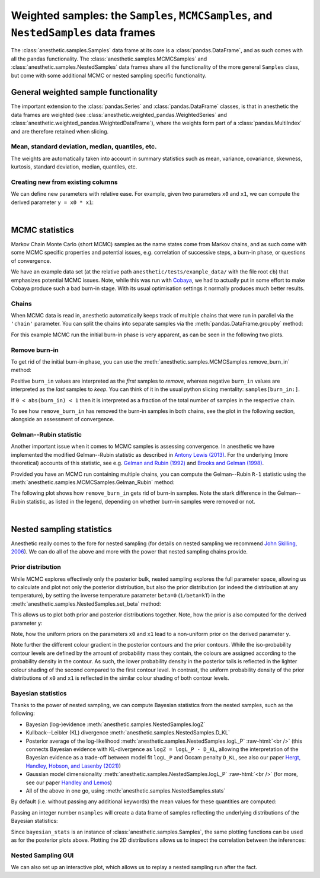 *************************************************************************************
Weighted samples: the ``Samples``, ``MCMCSamples``, and ``NestedSamples`` data frames
*************************************************************************************

The :class:`anesthetic.samples.Samples` data frame at its core is a
:class:`pandas.DataFrame`, and as such comes with all the pandas functionality.
The :class:`anesthetic.samples.MCMCSamples` and
:class:`anesthetic.samples.NestedSamples` data frames share all the
functionality of the more general ``Samples`` class, but come with some
additional MCMC or nested sampling specific functionality.

.. plot:: :context: close-figs

    from anesthetic import read_chains, make_2d_axes
    samples = read_chains("../../tests/example_data/pc_250")


General weighted sample functionality
=====================================

The important extension to the :class:`pandas.Series` and
:class:`pandas.DataFrame` classes, is that in anesthetic the data frames are
weighted (see :class:`anesthetic.weighted_pandas.WeightedSeries` and
:class:`anesthetic.weighted_pandas.WeightedDataFrame`), where the weights form
part of a :class:`pandas.MultiIndex` and are therefore retained when slicing. 


Mean, standard deviation, median, quantiles, etc.
-------------------------------------------------

The weights are automatically taken into account in summary statistics such as
mean, variance, covariance, skewness, kurtosis, standard deviation, median,
quantiles, etc.

.. plot:: :context: close-figs

    x0_median = samples.x0.median()
    x1_mean = samples.x1.mean()
    x1_std = samples.x1.std()
    x2_min = samples.x2.min()
    x2_95percentile = samples.x2.quantile(q=0.95)

.. plot:: :context: close-figs

    fig, axes = make_2d_axes(['x0', 'x1', 'x2'], upper=False)
    samples.plot_2d(axes, label=None)
    axes.axlines({'x0': x0_median}, c='C1', label="median")
    axes.axlines({'x1': x1_mean}, c='C2', label="mean")
    axes.axspans({'x1': (x1_mean-x1_std, x1_mean+x1_std)}, c='C2', alpha=0.3, label="mean+-std")
    axes.axspans({'x2': (x2_min, x2_95percentile)}, c='C3', alpha=0.3, label="95 percentile")
    axes.iloc[0, 0].legend(bbox_to_anchor=(1, 1), loc='lower right')
    axes.iloc[1, 1].legend(bbox_to_anchor=(1, 1), loc='lower right')
    axes.iloc[2, 2].legend(bbox_to_anchor=(1, 1), loc='lower right')


Creating new from existing columns
-----------------------------------
    
We can define new parameters with relative ease. For example, given two
parameters ``x0`` and ``x1``, we can compute the derived parameter
``y = x0 * x1``:

.. plot:: :context: close-figs

    samples['y'] = samples['x1'] * samples['x0']
    samples.set_label('y', '$y=x_0 \\cdot x_1$')
    samples.plot_2d(['x0', 'x1', 'y'])


|

MCMC statistics
===============

Markov Chain Monte Carlo (short MCMC) samples as the name states come from
Markov chains, and as such come with some MCMC specific properties and
potential issues, e.g. correlation of successive steps, a burn-in phase, or
questions of convergence.

We have an example data set (at the relative path
``anesthetic/tests/example_data/`` with the file root ``cb``) that emphasizes
potential MCMC issues. Note, while this was run with `Cobaya
<https://cobaya.readthedocs.io/en/latest/>`_, we had to actually put in some
effort to make Cobaya produce such a bad burn-in stage. With its usual
optimisation settings it normally produces much better results.


Chains
------

When MCMC data is read in, anesthetic automatically keeps track of multiple
chains that were run in parallel via the ``'chain'`` parameter. You can split
the chains into separate samples via the :meth:`pandas.DataFrame.groupby`
method:

.. plot:: :context: close-figs

    from anesthetic import read_chains, make_2d_axes
    mcmc_samples = read_chains("../../tests/example_data/cb")
    chains = mcmc_samples.groupby(('chain', '$n_\\mathrm{chain}$'), group_keys=False)
    chain1 = chains.get_group(1)
    chain2 = chains.get_group(2).reset_index(drop=True)

For this example MCMC run the initial burn-in phase is very apparent, as can be
seen in the following two plots.

.. plot:: :context: close-figs

    fig, ax = plt.subplots(figsize=(5, 3))
    ax = chain1.x0.plot.line(alpha=0.7, label="Chain 1")
    ax = chain2.x0.plot.line(alpha=0.7, label="Chain 2")
    ax.set_ylabel(chain1.get_label('x0'))
    ax.set_xlabel("sample")
    ax.legend()

.. plot:: :context: close-figs

    fig, axes = make_2d_axes(['x0', 'x1'], figsize=(5, 5))
    chain1.plot_2d(axes, alpha=0.7, label="Chain 1")
    chain2.plot_2d(axes, alpha=0.7, label="Chain 2")
    axes.iloc[-1, 0].legend(bbox_to_anchor=(len(axes)/2, len(axes)), loc='lower center', ncol=2)


Remove burn-in
--------------

To get rid of the initial burn-in phase, you can use the
:meth:`anesthetic.samples.MCMCSamples.remove_burn_in` method:

.. plot:: :context: close-figs

    mcmc_burnout = mcmc_samples.remove_burn_in(burn_in=0.1)

Positive ``burn_in`` values are interpreted as the *first* samples to
*remove*, whereas negative ``burn_in`` values are interpreted as the *last*
samples to *keep*. You can think of it in the usual python slicing mentality:
``samples[burn_in:]``.

If ``0 < abs(burn_in) < 1`` then it is interpreted as a fraction of the total
number of samples in the respective chain.

To see how ``remove_burn_in`` has removed the burn-in samples in both
chains, see the plot in the following section, alongside an assessment of
convergence.


Gelman--Rubin statistic
-----------------------

Another important issue when it comes to MCMC samples is assessing convergence.
In anesthetic we have implemented the modified Gelman--Rubin statistic as
described in `Antony Lewis (2013) <https://arxiv.org/abs/1304.4473>`_. For the
underlying (more theoretical) accounts of this statistic, see e.g. `Gelman and
Rubin (1992) <https://doi.org/10.1214/ss/1177011136>`_ and `Brooks and Gelman
(1998) <https://doi.org/10.1080/10618600.1998.10474787>`_. 

Provided you have an MCMC run containing multiple chains, you can compute the
Gelman--Rubin ``R-1`` statistic using the
:meth:`anesthetic.samples.MCMCSamples.Gelman_Rubin` method:

.. plot:: :context: close-figs

    Rminus1_old = mcmc_samples.Gelman_Rubin()
    Rminus1_new = mcmc_burnout.Gelman_Rubin()

The following plot shows how ``remove_burn_in`` gets rid of burn-in samples.
Note the stark difference in the Gelman--Rubin statistic, as listed in the
legend, depending on whether burn-in samples were removed or not.

.. plot:: :context: close-figs

    fig, axes = make_2d_axes(['x0', 'x1'], figsize=(5, 5))
    mcmc_samples.plot_2d(axes, alpha=0.7, label="Before burn-in removal, $R-1=%.3f$" % Rminus1_old)
    mcmc_burnout.plot_2d(axes, alpha=0.7, label="After burn-in removal,  $R-1=%.3f$" % Rminus1_new)
    axes.iloc[-1, 0].legend(bbox_to_anchor=(len(axes)/2, len(axes)), loc='lower center')


|

Nested sampling statistics 
==========================

Anesthetic really comes to the fore for nested sampling (for details on nested
sampling we recommend `John Skilling, 2006
<https://doi.org/10.1214/06-BA127>`_). We can do all of the
above and more with the power that nested sampling chains provide.

.. plot:: :context: close-figs

    from anesthetic import read_chains, make_2d_axes
    nested_samples = read_chains("../../tests/example_data/pc")
    nested_samples['y'] = nested_samples['x1'] * nested_samples['x0']
    nested_samples.set_label('y', '$y=x_0 \\cdot x_1$')


Prior distribution
------------------

While MCMC explores effectively only the posterior bulk, nested sampling
explores the full parameter space, allowing us to calculate and plot not only
the posterior distribution, but also the prior distribution (or indeed the
distribution at any temperature), by setting the inverse temperature
parameter ``beta=0`` (``1/beta=kT``) in the
:meth:`anesthetic.samples.NestedSamples.set_beta` method:

.. plot:: :context: close-figs

    prior_samples = nested_samples.set_beta(0)

This allows us to plot both prior and posterior distributions together. Note,
how the prior is also computed for the derived parameter ``y``:

.. plot:: :context: close-figs

    fig, axes = make_2d_axes(['x0', 'x1', 'y'])
    prior_samples.plot_2d(axes, label="prior")
    nested_samples.plot_2d(axes, label="posterior")
    axes.iloc[-1, 0].legend(bbox_to_anchor=(len(axes)/2, len(axes)), loc='lower center', ncol=2)

Note, how the uniform priors on the parameters ``x0`` and ``x1`` lead to a
non-uniform prior on the derived parameter ``y``.

Note further the different colour gradient in the posterior contours and the
prior contours. While the iso-probability contour levels are defined by the
amount of probability mass they contain, the colours are assigned according to
the probability density in the contour. As such, the lower probability density
in the posterior tails is reflected in the lighter colour shading of the second
compared to the first contour level. In contrast, the uniform probability
density of the prior distributions of ``x0`` and ``x1`` is reflected in the
similar colour shading of both contour levels.


Bayesian statistics
-------------------

.. role:: raw-html(raw)
       :format: html

Thanks to the power of nested sampling, we can compute Bayesian statistics from
the nested samples, such as the following:

* Bayesian (log-)evidence :meth:`anesthetic.samples.NestedSamples.logZ`
* Kullback--Leibler (KL) divergence :meth:`anesthetic.samples.NestedSamples.D_KL`
* Posterior average of the log-likelihood
  :meth:`anesthetic.samples.NestedSamples.logL_P`
  :raw-html:`<br />`
  (this connects Bayesian evidence with KL-divergence as 
  ``logZ = logL_P - D_KL``, allowing the interpretation of the Bayesian
  evidence as a trade-off between model fit ``logL_P`` and Occam penalty
  ``D_KL``, see also our paper `Hergt, Handley, Hobson, and Lasenby (2021)
  <http://arxiv.org/abs/2102.11511>`_)
* Gaussian model dimensionality :meth:`anesthetic.samples.NestedSamples.logL_P`
  :raw-html:`<br />`
  (for more, see our paper `Handley and Lemos
  <http://arxiv.org/abs/1903.06682>`_)
* All of the above in one go, using :meth:`anesthetic.samples.NestedSamples.stats`

By default (i.e. without passing any additional keywords) the mean values for
these quantities are computed:

.. plot:: :context: close-figs

    bayesian_means = nested_samples.stats()

Passing an integer number ``nsamples`` will create a data frame of samples
reflecting the underlying distributions of the Bayesian statistics:

.. plot:: :context: close-figs

    nsamples = 2000
    bayesian_stats = nested_samples.stats(nsamples)

Since ``bayesian_stats`` is an instance of :class:`anesthetic.samples.Samples`,
the same plotting functions can be used as for the posterior plots above.
Plotting the 2D distributions allows us to inspect the correlation between the
inferences:

.. plot:: :context: close-figs

    fig, axes = make_2d_axes(['logZ', 'D_KL', 'logL_P', 'd_G'], upper=False)
    bayesian_stats.plot_2d(axes);
    for y, row in axes.iterrows():
        for x, ax in row.items():
            if x == y:
                ax.set_title("%s$ = %.2g \\pm %.1g$" 
                             % (bayesian_stats.get_label(x), 
                                bayesian_stats[x].mean(),
                                bayesian_stats[x].std()), 
                             fontsize='small')


Nested Sampling GUI
-------------------

We can also set up an interactive plot, which allows us to replay a nested
sampling run after the fact.

.. plot:: :context: close-figs

    nested_samples.gui()

